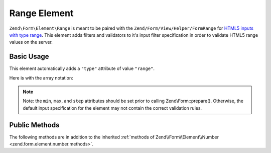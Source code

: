 .. _zend.form.element.range:

Range Element
^^^^^^^^^^^^^

``Zend\Form\Element\Range`` is meant to be paired with the ``Zend/Form/View/Helper/FormRange`` for `HTML5 inputs with
type range`_. This element adds filters and validators to it's input filter specification in order to validate
HTML5 range values on the server.

.. _zend.form.element.range.usage:

Basic Usage
"""""""""""

This element automatically adds a ``"type"`` attribute of value ``"range"``.

.. code-block:: php
   :linenos:

   use Zend\Form\Element;
   use Zend\Form\Form;

   $range = new Element\Range('range');
   $range
       ->setLabel('Minimum and Maximum Amount')
       ->setAttributes(array(
           'min'  => '0',   // default minimum is 0
           'max'  => '100', // default maximum is 100
           'step' => '1',   // default interval is 1
       ));

   $form = new Form('my-form');
   $form->add($range);

Here is with the array notation:

.. code-block:: php
   :linenos:

    use Zend\Form\Form;

    $form = new Form('my-form');
    $form->add(array(
    	'type' => 'Zend\Form\Element\Range',
    	'name' => 'range',
    	'options => array(
    		'label' => 'Minimum and Maximum Amount'
    	),
    	'attributes' => array(
    		'min' => 0, // default minimum is 0
    		'max' => 100, // default maximum is 100
    		'step' => 1 // default interval is 1
    	)
    ));

.. note::

   Note: the ``min``, ``max``, and ``step`` attributes should be set prior to calling Zend\\Form::prepare().
   Otherwise, the default input specification for the element may not contain the correct validation rules.

.. _zend.form.element.range.methods:

Public Methods
""""""""""""""

The following methods are in addition to the inherited :ref:`methods of Zend\\Form\\Element\\Number
<zend.form.element.number.methods>`.

.. function:: getInputSpecification()``
   :noindex:

   Returns a input filter specification, which includes ``Zend\Filter\StringTrim`` and will add the appropriate
   validators based on the values from the ``min``, ``max``, and ``step`` attributes. See
   :ref:`getInputSpecification in Zend\\Form\\Element\\Number
   <zend.form.element.number.methods.get-input-specification>` for more information.

   The ``Range`` element differs from ``Zend\Form\Element\Number`` in that the ``Zend\Validator\GreaterThan`` and
   ``Zend\Validator\LessThan`` validators will always be present. The default minimum is 1, and the default maximum
   is 100.

   :rtype: array



.. _`HTML5 inputs with type range`: http://www.whatwg.org/specs/web-apps/current-work/multipage/states-of-the-type-attribute.html#range-state-(type=range)
